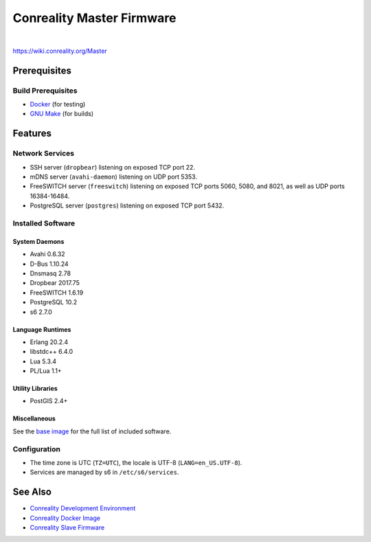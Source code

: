 **************************
Conreality Master Firmware
**************************

.. image:: https://img.shields.io/badge/license-Public%20Domain-blue.svg
   :alt: Project license
   :target: https://unlicense.org

.. image:: https://img.shields.io/travis/conreality/conreality-master/master.svg
   :alt: Travis CI build status
   :target: https://travis-ci.org/conreality/conreality-master

|

https://wiki.conreality.org/Master

Prerequisites
=============

Build Prerequisites
-------------------

- `Docker <https://www.docker.com/community-edition>`__ (for testing)
- `GNU Make <https://www.gnu.org/software/make/>`__ (for builds)

Features
========

Network Services
----------------

- SSH server (``dropbear``) listening on exposed TCP port 22.
- mDNS server (``avahi-daemon``) listening on UDP port 5353.
- FreeSWITCH server (``freeswitch``) listening on exposed TCP ports 5060,
  5080, and 8021, as well as UDP ports 16384-16484.
- PostgreSQL server (``postgres``) listening on exposed TCP port 5432.

Installed Software
------------------

System Daemons
^^^^^^^^^^^^^^

- Avahi 0.6.32
- D-Bus 1.10.24
- Dnsmasq 2.78
- Dropbear 2017.75
- FreeSWITCH 1.6.19
- PostgreSQL 10.2
- s6 2.7.0

Language Runtimes
^^^^^^^^^^^^^^^^^

- Erlang 20.2.4
- libstdc++ 6.4.0
- Lua 5.3.4
- PL/Lua 1.1+

Utility Libraries
^^^^^^^^^^^^^^^^^

- PostGIS 2.4+

Miscellaneous
^^^^^^^^^^^^^

See the `base image <https://github.com/conreality/conreality-docker>`__
for the full list of included software.

Configuration
-------------

- The time zone is UTC (``TZ=UTC``), the locale is UTF-8
  (``LANG=en_US.UTF-8``).

- Services are managed by s6 in ``/etc/s6/services``.

See Also
========

- `Conreality Development Environment
  <https://github.com/conreality/conreality-devbox>`__

- `Conreality Docker Image
  <https://github.com/conreality/conreality-docker>`__

- `Conreality Slave Firmware
  <https://github.com/conreality/conreality-slave>`__

